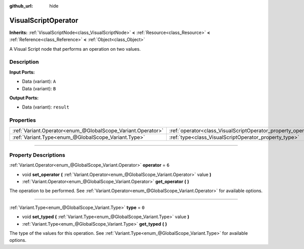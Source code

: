 :github_url: hide

.. DO NOT EDIT THIS FILE!!!
.. Generated automatically from Godot engine sources.
.. Generator: https://github.com/godotengine/godot/tree/3.6/doc/tools/make_rst.py.
.. XML source: https://github.com/godotengine/godot/tree/3.6/modules/visual_script/doc_classes/VisualScriptOperator.xml.

.. _class_VisualScriptOperator:

VisualScriptOperator
====================

**Inherits:** :ref:`VisualScriptNode<class_VisualScriptNode>` **<** :ref:`Resource<class_Resource>` **<** :ref:`Reference<class_Reference>` **<** :ref:`Object<class_Object>`

A Visual Script node that performs an operation on two values.

.. rst-class:: classref-introduction-group

Description
-----------

**Input Ports:**\ 

- Data (variant): ``A``\ 

- Data (variant): ``B``\ 

\ **Output Ports:**\ 

- Data (variant): ``result``

.. rst-class:: classref-reftable-group

Properties
----------

.. table::
   :widths: auto

   +-------------------------------------------------------------+---------------------------------------------------------------+-------+
   | :ref:`Variant.Operator<enum_@GlobalScope_Variant.Operator>` | :ref:`operator<class_VisualScriptOperator_property_operator>` | ``6`` |
   +-------------------------------------------------------------+---------------------------------------------------------------+-------+
   | :ref:`Variant.Type<enum_@GlobalScope_Variant.Type>`         | :ref:`type<class_VisualScriptOperator_property_type>`         | ``0`` |
   +-------------------------------------------------------------+---------------------------------------------------------------+-------+

.. rst-class:: classref-section-separator

----

.. rst-class:: classref-descriptions-group

Property Descriptions
---------------------

.. _class_VisualScriptOperator_property_operator:

.. rst-class:: classref-property

:ref:`Variant.Operator<enum_@GlobalScope_Variant.Operator>` **operator** = ``6``

.. rst-class:: classref-property-setget

- void **set_operator** **(** :ref:`Variant.Operator<enum_@GlobalScope_Variant.Operator>` value **)**
- :ref:`Variant.Operator<enum_@GlobalScope_Variant.Operator>` **get_operator** **(** **)**

The operation to be performed. See :ref:`Variant.Operator<enum_@GlobalScope_Variant.Operator>` for available options.

.. rst-class:: classref-item-separator

----

.. _class_VisualScriptOperator_property_type:

.. rst-class:: classref-property

:ref:`Variant.Type<enum_@GlobalScope_Variant.Type>` **type** = ``0``

.. rst-class:: classref-property-setget

- void **set_typed** **(** :ref:`Variant.Type<enum_@GlobalScope_Variant.Type>` value **)**
- :ref:`Variant.Type<enum_@GlobalScope_Variant.Type>` **get_typed** **(** **)**

The type of the values for this operation. See :ref:`Variant.Type<enum_@GlobalScope_Variant.Type>` for available options.

.. |virtual| replace:: :abbr:`virtual (This method should typically be overridden by the user to have any effect.)`
.. |const| replace:: :abbr:`const (This method has no side effects. It doesn't modify any of the instance's member variables.)`
.. |vararg| replace:: :abbr:`vararg (This method accepts any number of arguments after the ones described here.)`
.. |static| replace:: :abbr:`static (This method doesn't need an instance to be called, so it can be called directly using the class name.)`
